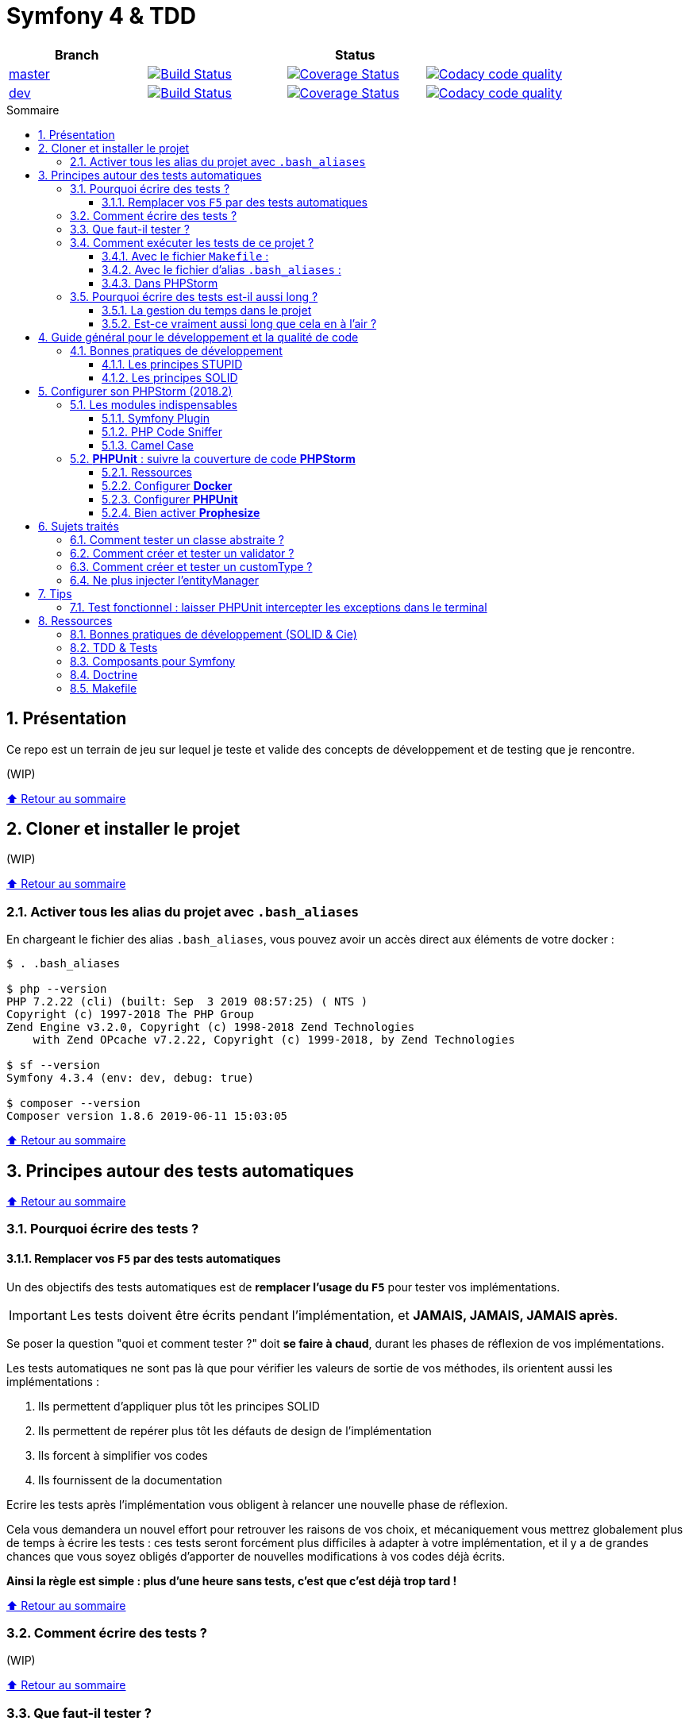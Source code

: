 :toc: macro
:toc-title: Sommaire
:toclevels: 3
:numbered:

:BACK_TO_TOP_TARGET: top-target
:BACK_TO_TOP_LABEL: ⬆ Retour au sommaire
:BACK_TO_TOP: <<{BACK_TO_TOP_TARGET},{BACK_TO_TOP_LABEL}>>

[#{BACK_TO_TOP_TARGET}]
= Symfony 4 & TDD

|===
| Branch 3+| Status

| https://github.com/jprivet-dev/symfony-tdd[master]
| image:https://travis-ci.org/jprivet-dev/symfony-tdd.svg?branch=master["Build Status", link="https://travis-ci.org/jprivet-dev/symfony-tdd"]
| image:https://coveralls.io/repos/github/jprivet-dev/symfony-tdd/badge.svg?branch=master["Coverage Status", link="https://coveralls.io/github/jprivet-dev/symfony-tdd?branch=master"]
| image:https://api.codacy.com/project/badge/Grade/d83935eebccc4610870a0b52039914f3?branch=master["Codacy code quality", link="https://www.codacy.com/manual/jprivet-dev/symfony-tdd?utm_source=github.com&utm_medium=referral&utm_content=jprivet-dev/symfony-tdd&utm_campaign=Badge_Grade"]

| https://github.com/jprivet-dev/symfony-tdd/tree/dev[dev]
| image:https://travis-ci.org/jprivet-dev/symfony-tdd.svg?branch=dev["Build Status", link="https://travis-ci.org/jprivet-dev/symfony-tdd"]
| image:https://coveralls.io/repos/github/jprivet-dev/symfony-tdd/badge.svg?branch=dev["Coverage Status", link="https://coveralls.io/github/jprivet-dev/symfony-tdd?branch=dev"]
| image:https://api.codacy.com/project/badge/Grade/d83935eebccc4610870a0b52039914f3?branch=dev["Codacy code quality", link="https://www.codacy.com/manual/jprivet-dev/symfony-tdd?utm_source=github.com&utm_medium=referral&utm_content=jprivet-dev/symfony-tdd&utm_campaign=Badge_Grade"]
|===

toc::[]

== Présentation

Ce repo est un terrain de jeu sur lequel je teste et valide des concepts de développement et de testing que je rencontre.

(WIP)

{BACK_TO_TOP}

== Cloner et installer le projet

(WIP)

{BACK_TO_TOP}

=== Activer tous les alias du projet avec `.bash_aliases`

En chargeant le fichier des alias `.bash_aliases`, vous pouvez avoir un accès direct aux éléments de votre docker :

```sh
$ . .bash_aliases

$ php --version
PHP 7.2.22 (cli) (built: Sep  3 2019 08:57:25) ( NTS )
Copyright (c) 1997-2018 The PHP Group
Zend Engine v3.2.0, Copyright (c) 1998-2018 Zend Technologies
    with Zend OPcache v7.2.22, Copyright (c) 1999-2018, by Zend Technologies

$ sf --version
Symfony 4.3.4 (env: dev, debug: true)

$ composer --version
Composer version 1.8.6 2019-06-11 15:03:05
```

{BACK_TO_TOP}

== Principes autour des tests automatiques

{BACK_TO_TOP}

=== Pourquoi écrire des tests ?

==== Remplacer vos `F5` par des tests automatiques

Un des objectifs des tests automatiques est de *remplacer l'usage du `F5`* pour tester vos implémentations.

IMPORTANT: Les tests doivent être écrits pendant l'implémentation, et *JAMAIS, JAMAIS, JAMAIS après*.

Se poser la question "quoi et comment tester ?" doit *se faire à chaud*, durant les phases de réflexion de vos implémentations.

Les tests automatiques ne sont pas là que pour vérifier les valeurs de sortie de vos méthodes, ils orientent aussi les implémentations :

. Ils permettent d'appliquer plus tôt les principes SOLID
. Ils permettent de repérer plus tôt les défauts de design de l'implémentation
. Ils forcent à simplifier vos codes
. Ils fournissent de la documentation

Ecrire les tests après l'implémentation vous obligent à relancer une nouvelle phase de réflexion.

Cela vous demandera un nouvel effort pour retrouver les raisons de vos choix, et mécaniquement vous mettrez globalement plus de temps à écrire les tests :
ces tests seront forcément plus difficiles à adapter à votre implémentation, et il y a de grandes chances que vous soyez obligés d'apporter de nouvelles modifications à vos codes déjà écrits.

*Ainsi la règle est simple : plus d'une heure sans tests, c'est que c'est déjà trop tard !*

{BACK_TO_TOP}

=== Comment écrire des tests ?

(WIP)

{BACK_TO_TOP}

=== Que faut-il tester ?

(WIP)

{BACK_TO_TOP}

=== Comment exécuter les tests de ce projet ?

(WIP)

{BACK_TO_TOP}

==== Avec le fichier `Makefile` :

```sh
$ make tests
```

{BACK_TO_TOP}

==== Avec le fichier d'alias `.bash_aliases` :

```sh
$ . .bash_aliases
$ tests
$ t
```

Avec les alias vous pouvez ajouter des paramètres à la commande :

```sh
$ t path/to/my/fileTest.php
```
{BACK_TO_TOP}

==== Dans PHPStorm

(WIP)

{BACK_TO_TOP}

=== Pourquoi écrire des tests est-il aussi long ?

==== La gestion du temps dans le projet

(WIP)

{BACK_TO_TOP}

==== Est-ce vraiment aussi long que cela en à l'air ?

(WIP)

{BACK_TO_TOP}

== Guide général pour le développement et la qualité de code

Qu'on se rassure, personne n'est parfait et n'importe quel développeur écrit du code "pas très clean" à un moment ou à un autre.
Après tout, chaque développeur cherche à faire fonctionner ses applications... et parfois à n'importe quel prix !

Pourquoi tendre vers une qualité de code ? Pour éviter au maximum le code legacy.

Qu'est-ce qu'un code legacy ? Un code difficile à modifier et à maintenir, dont on a peu de connaissances fonctionnelles et techniques,
dont on perd la compréhension.

*Michael Feathers* fournit une définition dans son ouvrage *Working Effectively with Legacy Code* :
_To me, legacy code is simply code without tests_.

{BACK_TO_TOP}

=== Bonnes pratiques de développement

==== Les principes STUPID

**Les principes STUPID** : reconnaître facilement les mauvaises pratiques pour mieux les corriger et les éviter dans les prochaines applications.

|===
| S | Singleton                 | Instance unique
| T | Tight Coupling            | Couplage fort
| U | Untestability             | Incapacité à tester le code
| P | Premature Optimization    | Optimisations prématurées
| I | Indescriptive Naming      | Nommage indéchiffrable
| D | Duplication               | Duplications
|===

{BACK_TO_TOP}

==== Les principes SOLID

**Les principes SOLID** : cinq bonnes pratiques orientées objet à appliquer au code afin d'en simplifier la maintenance, la testabilité et les évolutions futures.

|===
| S | Single Responsibility Principle   | *Principe de responsabilité unique* : une classe, méthode ou fonction ne doit avoir qu'une seule responsabilité.
| O | Open/Closed Principle             | *Principe ouvert / fermé* : une classe doit être ouverte à l'extension, mais fermée à la modification.
| L | Liskov Substitution Principle     | *Principe de substitution de Liskov* : soit G, un sous-type de T, peut remplacer T sans modifier la cohérence du programme.
| I | Interface Segregation Principle   | *Principe de ségrégation d'interfaces* : utiliser plusieurs interfaces spécifiques pour chaque client qu'une seule interface générale
| D | Dependency Inversion Principle    | *Principe d'inversion de dépendance* : dépendre des abstractions et non des implémentations.
|===

{BACK_TO_TOP}

== Configurer son PHPStorm (2018.2)

=== Les modules indispensables

==== Symfony Plugin

https://plugins.jetbrains.com/plugin/7219-symfony-support

Après installation, activer le plugin pour le projet en cours :

. Aller dans *File > Settings > Languages & Frameworks > PHP > Symfony*
. Cliquer sur *Enable Plugin for this Project (change need restart)*

==== PHP Code Sniffer

https://www.jetbrains.com/help/phpstorm/using-php-code-sniffer.html

*PHP Code Sniffer* est déjà installé dans ce projet. Pour activer l'analyse du code :

. Aller dans *File > Settings > Languages & Frameworks > PHP > Code Sniffer*
. Dans le bloc *Development environment*, choisir un interpréteur dans la liste *Configuration*
. Aller ensuite dans *File > Settings > Editor > Inspections*
. Cocher la case devant *PHP > Quality tools > PHP Code Sniffer validation*

==== Camel Case

https://plugins.jetbrains.com/plugin/7160-camelcase/

Il suffit d'installer le plugin. Vous pourrez ensuite switcher entre les différents types avec le raccourci `Sup` + `Alt` + `U`

(WIP)

{BACK_TO_TOP}

=== *PHPUnit* : suivre la couverture de code *PHPStorm*

==== Ressources

. https://www.jetbrains.com/help/idea/docker.html
. https://www.jetbrains.com/help/phpstorm/configuring-local-interpreter.html
. https://www.jetbrains.com/help/phpstorm/configuring-remote-interpreters.html
. https://www.jetbrains.com/help/phpstorm/using-phpunit-framework.html
. https://blog.eleven-labs.com/fr/debug-run-phpunit-tests-using-docker-remote-interpreters-with-phpstorm/

==== Configurer *Docker*

Ajouter un nouveau *daemon* :

. Aller dans *File > Settings > Build, Execution, Deployment > Docker*
. Cliquer sur le bouton `+`
. Le nouvel interpréteur *Docker* s'ajoute à la liste : on peut voir *Connect to Docker daemon with* configuré sur *Unix socket*, avec le message *Connection successful*

Configurer *Docker* :

. Aller dans *File > Settings > Build, Execution, Deployment > Docker > Tools*
. Dans *Docker Machine executable* apparaît automatiquement *docker*, avec *19.03.2* à droite
. Dans *Docker Compose executable* apparaît automatiquement */usr/local/bin/docker-compose*

Configurer l'interpréteur *PHP* :

. Aller dans *File > Settings > Languages & Frameworks > PHP*
. A droite de *CLI Interpreter*, cliquer sur le bouton `...`
. Dans le nouveau panneau *CLI Interpreters* qui s'affiche, cliquer sur le bouton `+`
. Dans la fenêtre *Select CLI Interpreter*, choisir *From Docker, Vagrant, VM, ...*
. Dans le nouveau panneau *Configure Remote PHP Interpreter*, cliquer sur *Docker*. Des données s'affichent automatiquement :
.. *Server*: *Docker*
.. *Image name*: *symfony-tdd_app:latest*
.. *PHP interpreter path*: php
. Dans le panneau *Configure Remote PHP Interpreter*, Cliquer sur le bouton `OK`
. Dans le panneau *CLI Interpreters* *symfony-tdd_app:latest* s'ajoute à la liste
. Cliquer sur le bouton `OK`
. Dans le panneau *Settings* apparaît automatiquement *symfony-tdd_app:latest* comme *CLI interpreter* et *PHPStorm* renseigne le *Path mappings* et le *Docker container*
. Cliquer sur le bouton `OK` pour valider le tout

{BACK_TO_TOP}

==== Configurer *PHPUnit*

. Aller dans *File > Settings > Languages & Frameworks > PHP > Test Frameworks*
. Cliquer sur le bouton `+`, et choisir *PHPUnit by Remote Interpreter*
. Dans le panneau *PHPUnit by Remote Interpreter*, choisir *symfony-tdd_app:latest*
. Cliquer sur le bouton `OK`
. *Interpreter: symfony-tdd_app:latest* d'ajoute à la liste
. Renseigner dans *Path to script*: */opt/project/vendor/bin/simple-phpunit*
. En cliquant sur le bouton de raffraichissement, apparaîtra juste en dessous *PHPUnit version: 7.5.16*
. Cocher *Default configuration file* et indiquer le chemin suivant : */opt/project/phpunit.xml.dist*
. Cliquer sur le bouton `OK` pour valider le tout

==== Bien activer *Prophesize*

En  lançant votre test, vous pourriez avoir l'erreur suivante :

```sh
Error : Class 'Prophecy\Prophet' not found
```

Dans la documentation (https://symfony.com/doc/current/components/phpunit_bridge.html#modified-phpunit-script)
il est indiqué qu'il faut renseigner la variable d'environnement `SYMFONY_PHPUNIT_REMOVE`.

{BACK_TO_TOP}

== Sujets traités

=== Comment tester un classe abstraite ?

(WIP)

{BACK_TO_TOP}

=== Comment créer et tester un validator ?

(WIP)

{BACK_TO_TOP}

=== Comment créer et tester un customType ?

(WIP)

{BACK_TO_TOP}

=== Ne plus injecter l'entityManager

(WIP)

{BACK_TO_TOP}

== Tips

=== Test fonctionnel : laisser PHPUnit intercepter les exceptions dans le terminal

Voir https://symfony.com/doc/current/testing.html#reporting-exceptions :

```php
$client->catchExceptions(false);
```

== Ressources

=== Bonnes pratiques de développement (SOLID & Cie)

. https://event.afup.org/la-parole-est-aux-speakers-vladyslav-riabchenko/
. https://speakerdeck.com/mykiwi/outils-pour-ameliorer-la-vie-des-developpeurs-symfony
. https://williamdurand.fr/2013/07/30/from-stupid-to-solid-code/
. https://afsy.fr/avent/2013/02-principes-stupid-solid-poo
. http://fabien.potencier.org/symfony4-best-practices.html
. https://fr.slideshare.net/RomainKuzniak/design-applicatif-avec-symfony-zoom-sur-la-clean-architecture-symfony-live
. Reprendre le contrôle de son code legacy avec classe : https://www.youtube.com/watch?v=HndEmsMJ8ZI
. https://afsy.fr/avent/2017/07-decoupler-form-et-votre-modele

=== TDD & Tests

. [Mémo] Forum PHP 2017 - Écrire des tests pour le long terme (Charles Desneuf) : https://gist.github.com/jprivet-dev/6d8e8f3a439936816726c5f36e146e4d
. https://symfony.com/doc/3.4/testing.html
. https://github.com/liip/LiipFunctionalTestBundle

=== Composants pour Symfony

. https://symfony.com/doc/3.4/components/dotenv.html
. A la decouverte du Workflow - Gregoire Pineau - PHP Tour Montpellier 2018 : https://youtu.be/9-jQf7CL7X4

=== Doctrine

. http://ocramius.github.io/doctrine-best-practices
. SymfonyLive Paris 2016 - André Tapia - Aller plus loin avec Doctrine2
.. Vidéo : https://www.youtube.com/watch?v=X-Srb9b-8xE
.. Mémo : https://gist.github.com/jprivet-dev/d0c9929378921f642703f2c96fbee0a3
. SymfonyLive Paris 2018 - Ne soyez plus l’esclave de Doctrine - Grégoire Paris & Maxime Veber + https://www.youtube.com/watch?v=KJ3uCPqNdPE

=== Makefile

. https://blog.theodo.fr/2018/05/why-you-need-a-makefile-on-your-project/
. https://github.com/mykiwi/symfony-bootstrapped/blob/master/Makefile
. https://github.com/Elao/symfony-standard/blob/master/Makefile
. https://github.com/Elao/tricot/blob/master/Makefile

{BACK_TO_TOP}
